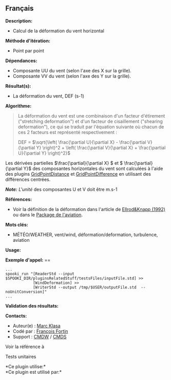 ** Français















*Description:*

- Calcul de la déformation du vent horizontal

*Méthode d'itération:*

- Point par point

*Dépendances:*

- Composante UU du vent (selon l'axe des X sur la grille).\\
- Composante VV du vent (selon l'axe des Y sur la grille).

*Résultat(s):*

- La déformation du vent, DEF (s-1)

*Algorithme:*

#+begin_quote
  La déformation du vent est une combinaison d'un facteur d'étirement
  ("stretching deformation") et d'un facteur de cisaillement ("shearing
  deformation"), ce qui se traduit par l'équation suivante où chacun de
  ces 2 facteurs est représenté respectivement :

  #+begin_quote
    DEF = \(\sqrt{\left( \frac{\partial U}{\partial X} - \frac{\partial
    V}{\partial Y} \right)^2 + \left( \frac{\partial V}{\partial X} +
    \frac{\partial U}{\partial Y} \right)^2}\)
  #+end_quote

  Les dérivées partielles \(\frac{\partial}{\partial X} \) et \(
  \frac{\partial}{\partial Y}\) des composantes horizontales du vent
  sont calculées à l'aide des plugins
  [[file:pluginGridPointDistance.html][GridPointDistance]] et
  [[file:pluginGridPointDifference.html][GridPointDifference]] en
  utilisant des différences centrées.

  /*Note:* L'unité/ des composantes U et V doit être m.s-1
#+end_quote

*Références:*

- Voir la définition de la déformation dans l'article de
  [[http://iweb.cmc.ec.gc.ca/%7Eafsg003/doc/ClearAirTurbulence.pdf][Ellrod&Knapp
  (1992)]] ou dans le
  [[http://iweb.cmc.ec.gc.ca/cmc/bibliotheque/PREVISIONS/f_7.pdf][Package
  de l'aviation]].

*Mots clés:*

- MÉTÉO/WEATHER, vent/wind, déformation/deformation, turbulence,
  aviation

*Usage:*

*Exemple d'appel:* ==

#+begin_example
      ...
      spooki_run "[ReaderStd --input $SPOOKI_DIR/pluginsRelatedStuff/testsFiles/inputFile.std] >>
                  [WindDeformation] >>
                  [WriterStd --output /tmp/$USER/outputFile.std  --noUnitConversion]"
      ...
#+end_example

*Validation des résultats:*

*Contacts:*

- Auteur(e) : [[https://wiki.cmc.ec.gc.ca/wiki/User:Klasam][Marc Klasa]]
- Codé par : [[https://wiki.cmc.ec.gc.ca/wiki/User:Fortinf][François
  Fortin]]
- Support : [[https://wiki.cmc.ec.gc.ca/wiki/CMDW][CMDW]] /
  [[https://wiki.cmc.ec.gc.ca/wiki/CMDS][CMDS]]

Voir la référence à 


Tests unitaires



*Ce plugin utilise:*\\

*Ce plugin est utilisé par:*\\



  

